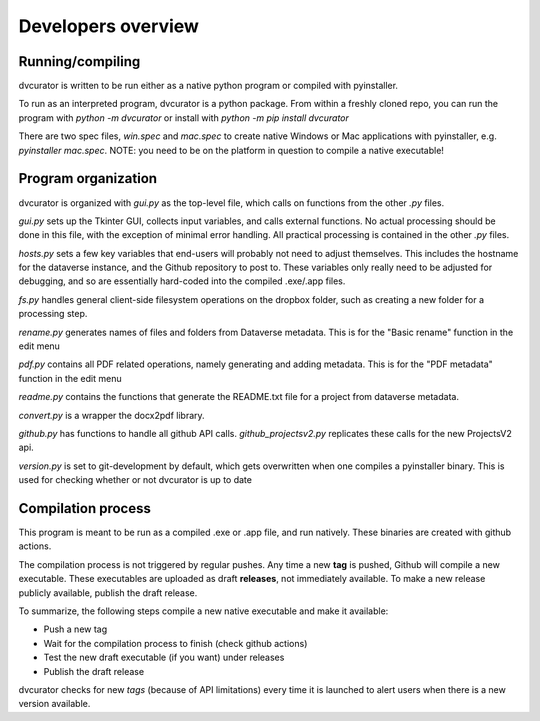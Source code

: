 Developers overview
*******************

Running/compiling
=================

dvcurator is written to be run either as a native python program or compiled with pyinstaller.

To run as an interpreted program, dvcurator is a python package. From within a freshly cloned repo, you can run the program with `python -m dvcurator` or install with `python -m pip install dvcurator`

There are two spec files, `win.spec` and `mac.spec` to create native Windows or Mac applications with pyinstaller, e.g. `pyinstaller mac.spec`. NOTE: you need to be on the platform in question to compile a native executable!

Program organization
====================

dvcurator is organized with `gui.py` as the top-level file, which calls on functions from the other `.py` files.

`gui.py` sets up the Tkinter GUI, collects input variables, and calls external functions. No actual processing should be done in this file, with the exception of minimal error handling. All practical processing is contained in the other `.py` files.

`hosts.py` sets a few key variables that end-users will probably not need to adjust themselves. This includes the hostname for the dataverse instance, and the Github repository to post to. These variables only really need to be adjusted for debugging, and so are essentially hard-coded into the compiled .exe/.app files.

`fs.py` handles general client-side filesystem operations on the dropbox folder, such as creating a new folder for a processing step. 

`rename.py` generates names of files and folders from Dataverse metadata. This is for the "Basic rename" function in the edit menu

`pdf.py` contains all PDF related operations, namely generating and adding metadata. This is for the "PDF metadata" function in the edit menu

`readme.py` contains the functions that generate the README.txt file for a project from dataverse metadata.

`convert.py` is a wrapper the docx2pdf library.

`github.py` has functions to handle all github API calls. `github_projectsv2.py` replicates these calls for the new ProjectsV2 api.

`version.py` is set to git-development by default, which gets overwritten when one compiles a pyinstaller binary. This is used for checking whether or not dvcurator is up to date

Compilation process
===================

This program is meant to be run as a compiled .exe or .app file, and run natively. These binaries are created with github actions. 

The compilation process is not triggered by regular pushes. Any time a new **tag** is pushed, Github will compile a new executable. These executables are uploaded as draft **releases**, not immediately available. To make a new release publicly available, publish the draft release.

To summarize, the following steps compile a new native executable and make it available:

* Push a new tag
* Wait for the compilation process to finish (check github actions)
* Test the new draft executable (if you want) under releases
* Publish the draft release

dvcurator checks for new *tags* (because of API limitations) every time it is launched to alert users when there is a new version available.
